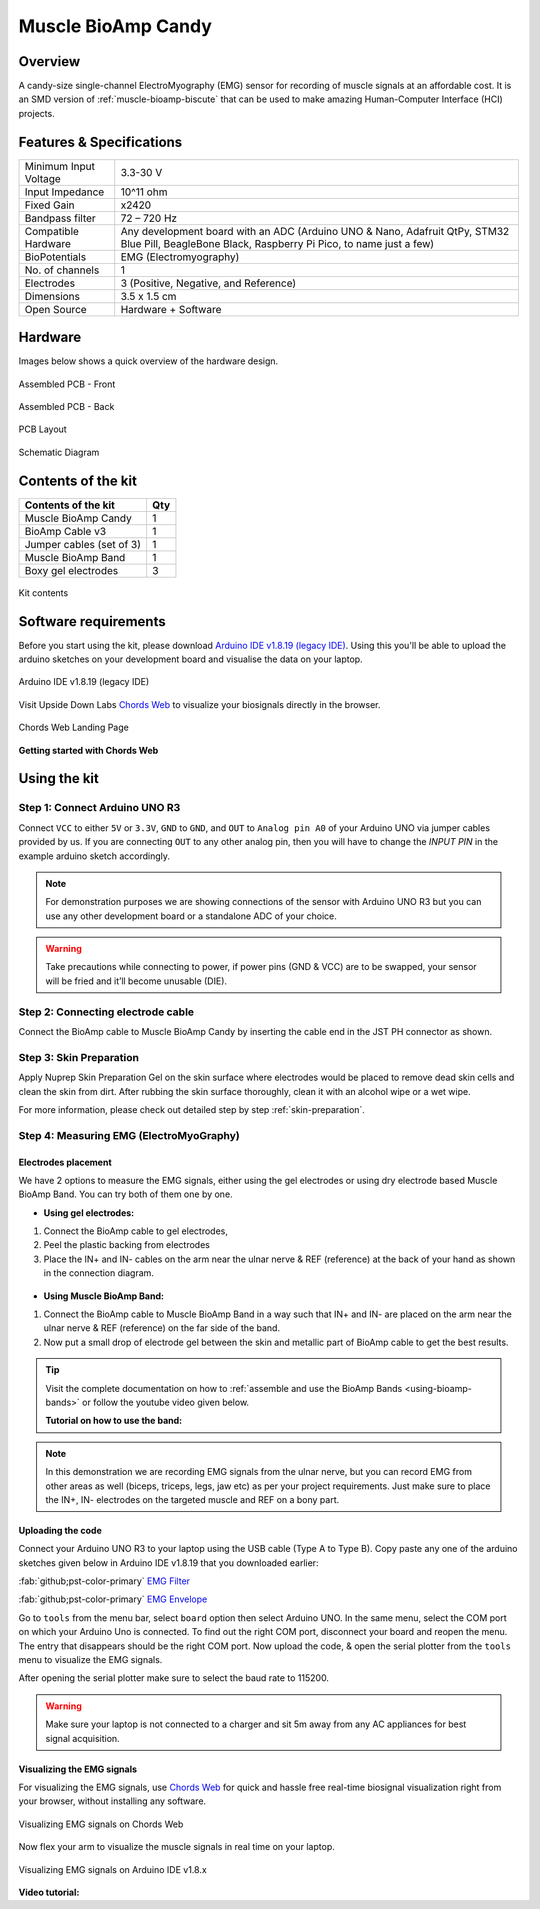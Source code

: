 .. _muscle-bioamp-candy:

Muscle BioAmp Candy
#####################

Overview
*********

A candy-size single-channel ElectroMyography (EMG) sensor for recording of muscle signals 
at an affordable cost. It is an SMD version of :ref:`muscle-bioamp-biscute` that can be used to make 
amazing Human-Computer Interface (HCI) projects.

.. figure:: media/Muscle-BioAmp-Candy-front.*
    :width: 800
    :align: center


Features & Specifications
*****************************

+-----------------------+------------------------------------------------------------------------------------------------------------------------------------------------------------------+
| Minimum Input Voltage | 3.3-30 V                                                                                                                                                         |
+-----------------------+------------------------------------------------------------------------------------------------------------------------------------------------------------------+
| Input Impedance       | 10^11 ohm                                                                                                                                                        |
+-----------------------+------------------------------------------------------------------------------------------------------------------------------------------------------------------+
| Fixed Gain            | x2420                                                                                                                                                            |
+-----------------------+------------------------------------------------------------------------------------------------------------------------------------------------------------------+
| Bandpass filter       | 72 – 720 Hz                                                                                                                                                      |
+-----------------------+------------------------------------------------------------------------------------------------------------------------------------------------------------------+
| Compatible Hardware   | Any development board with an ADC (Arduino UNO & Nano, Adafruit QtPy, STM32 Blue Pill, BeagleBone Black, Raspberry Pi Pico, to name just a few)                  |
+-----------------------+------------------------------------------------------------------------------------------------------------------------------------------------------------------+
| BioPotentials         | EMG (Electromyography)                                                                                                                                           |
+-----------------------+------------------------------------------------------------------------------------------------------------------------------------------------------------------+
| No. of channels       | 1                                                                                                                                                                |
+-----------------------+------------------------------------------------------------------------------------------------------------------------------------------------------------------+
| Electrodes            | 3 (Positive, Negative, and Reference)                                                                                                                            |
+-----------------------+------------------------------------------------------------------------------------------------------------------------------------------------------------------+
| Dimensions            | 3.5 x 1.5 cm                                                                                                                                                     |
+-----------------------+------------------------------------------------------------------------------------------------------------------------------------------------------------------+
| Open Source           | Hardware + Software                                                                                                                                              |
+-----------------------+------------------------------------------------------------------------------------------------------------------------------------------------------------------+

Hardware
**********

Images below shows a quick overview of the hardware design.

.. only:: html

    .. grid:: 1 1 2 2
        :margin: 4 4 0 0 
        :gutter: 2

        .. grid-item::
            
            .. card::

                **PCB Front**
                ^^^^^
                .. figure:: media/PCBfront.*

        .. grid-item::
            
            .. card::

                **PCB Back**
                ^^^^^
                .. figure:: media/PCBback.*

.. only:: latex

    .. figure:: media/PCBfront.*
        :width: 60%

        PCB Front

    .. figure:: media/PCBback.*
        :width: 60%

        PCB Back

.. figure:: media/muscle-bioamp-candy-front.*
    :align: center
    :width: 60%

    Assembled PCB - Front

.. figure:: media/muscle-bioamp-candy-back.*
    :align: center
    :width: 60%

    Assembled PCB - Back
    
.. figure:: media/dimensions.*
    :align: center

    PCB Layout

.. figure:: media/schematic.*
    :align: center

    Schematic Diagram

Contents of the kit
********************

+--------------------------+-----+
| Contents of the kit      | Qty |
+==========================+=====+
| Muscle BioAmp Candy      | 1   |
+--------------------------+-----+
| BioAmp Cable v3          | 1   |
+--------------------------+-----+
| Jumper cables (set of 3) | 1   |
+--------------------------+-----+
| Muscle BioAmp Band       | 1   |
+--------------------------+-----+
| Boxy gel electrodes      | 3   |
+--------------------------+-----+

.. figure:: media/kit-contents.*
    :align: center

    Kit contents

Software requirements
**********************

Before you start using the kit, please download `Arduino IDE v1.8.19 (legacy IDE) <https://www.arduino.cc/en/software>`_. Using this you'll be able to upload the arduino sketches on your development board and visualise the data on your laptop.
    
.. figure:: ../../../kits/diy-neuroscience/basic/media/arduino-ide.*
    :align: center
    :alt: Arduino IDE v1.8.19 (legacy IDE)

    Arduino IDE v1.8.19 (legacy IDE) 

Visit Upside Down Labs `Chords Web <https://chords.upsidedownlabs.tech>`__ to visualize your biosignals directly in the browser.

.. figure:: ../../../software/chords/chords-web/media/chords_landing_page.*
    :align: center
    :alt: Chords Web Landing Page 

    Chords Web Landing Page

**Getting started with Chords Web**

.. youtube:: IVIPnk9z75g
    :align: center
    :width: 100%

Using the kit
****************

Step 1: Connect Arduino UNO R3
=================================

Connect ``VCC`` to either ``5V`` or ``3.3V``, ``GND`` to ``GND``, and ``OUT`` to ``Analog pin A0`` of your Arduino UNO via jumper cables provided by us. If you are connecting ``OUT`` to any other analog pin, then you will have to change the `INPUT PIN` in the example arduino sketch accordingly.

.. figure:: media/arduino-candy-connection.*
    :align: center
    :width: 70%

.. note:: For demonstration purposes we are showing connections of the sensor with Arduino UNO R3 but you can use any other development board or a standalone ADC of your choice.

.. warning:: Take precautions while connecting to power, if power pins (GND & VCC) are to be swapped, your sensor will be fried and it’ll become unusable (DIE).

Step 2: Connecting electrode cable
========================================

Connect the BioAmp cable to Muscle BioAmp Candy by inserting the cable end in the JST PH connector as shown.

.. figure:: media/candy-cable-connection.*
    :width: 70%
    :align: center

Step 3: Skin Preparation
===============================================

Apply Nuprep Skin Preparation Gel on the skin surface where electrodes would be placed to remove dead skin cells and clean the skin from dirt. After rubbing the skin surface thoroughly, clean it with an alcohol wipe or a wet wipe.

For more information, please check out detailed step by step :ref:`skin-preparation`.

Step 4: Measuring EMG (ElectroMyoGraphy)
===============================================

Electrodes placement
-----------------------

We have 2 options to measure the EMG signals, either using the gel electrodes or using dry electrode based Muscle BioAmp Band. You can try both of them one by one.

- **Using gel electrodes:**

1. Connect the BioAmp cable to gel electrodes,
2. Peel the plastic backing from electrodes
3. Place the IN+ and IN- cables on the arm near the ulnar nerve & REF (reference) at the back of your hand as shown in the connection diagram.

.. figure:: media/candy-emg.*
    :align: center

- **Using Muscle BioAmp Band:**

1. Connect the BioAmp cable to Muscle BioAmp Band in a way such that IN+ and IN- are placed on the arm near the ulnar nerve & REF (reference) on the far side of the band.
2. Now put a small drop of electrode gel between the skin and metallic part of BioAmp cable to get the best results.

.. tip:: Visit the complete documentation on how to :ref:`assemble and use the BioAmp Bands <using-bioamp-bands>` or follow the youtube video given below.

   **Tutorial on how to use the band:**

   .. youtube:: xYZdw0aesa0
       :align: center
       :width: 100%

.. note:: In this demonstration we are recording EMG signals from the ulnar nerve, but you can record EMG from other areas as well (biceps, triceps, legs, jaw etc) as per your project requirements. Just make sure to place the IN+, IN- electrodes on the targeted muscle and REF on a bony part.

Uploading the code
----------------------

Connect your Arduino UNO R3 to your laptop using the USB cable (Type A to Type B). Copy paste any one of the arduino sketches given below in Arduino IDE v1.8.19 that you downloaded earlier:
    
:fab:`github;pst-color-primary` `EMG Filter <https://github.com/upsidedownlabs/Muscle-BioAmp-Arduino-Firmware/blob/main/2_EMGFilter/2_EMGFilter.ino>`_

:fab:`github;pst-color-primary` `EMG Envelope <https://github.com/upsidedownlabs/Muscle-BioAmp-Arduino-Firmware/blob/main/3_EMGEnvelope/3_EMGEnvelope.ino>`_

Go to ``tools`` from the menu bar, select ``board`` option then select Arduino UNO. In the same menu, 
select the COM port on which your Arduino Uno is connected. To find out the right COM port, 
disconnect your board and reopen the menu. The entry that disappears should be the 
right COM port. Now upload the code, & open the serial plotter from the ``tools`` menu to visualize 
the EMG signals. 

After opening the serial plotter make sure to select the baud rate to 115200.

.. warning:: Make sure your laptop is not connected to a charger and sit 5m away from any AC appliances for best signal acquisition.

Visualizing the EMG signals
------------------------------

For visualizing the EMG signals, use `Chords Web <https://chords.upsidedownlabs.tech/>`__ for quick and hassle free real-time biosignal visualization right from your browser, without installing any software.

.. figure:: ../../../software/chords/chords-web/media/chords_emg_signal.*
    :align: center
    :alt: Visualizing EMG signals on Chords Web

    Visualizing EMG signals on Chords Web

Now flex your arm to visualize the muscle signals in real time on your laptop.

.. figure:: media/using-candy.*
    :align: center
    :alt: Visualizing EMG signals on Arduino IDE v1.8.x

    Visualizing EMG signals on Arduino IDE v1.8.x

**Video tutorial:**

.. youtube:: lPX2TGBcHOA
    :align: center
    :width: 100%